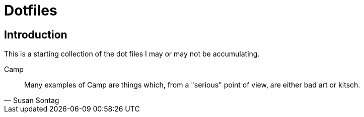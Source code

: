 = Dotfiles

== Introduction

This is a starting collection of the dot files I may or may not be accumulating.

.Camp
[quote, Susan Sontag]
____
Many examples of Camp are things which, from a "serious" point of view, are
either bad art or kitsch.
____
